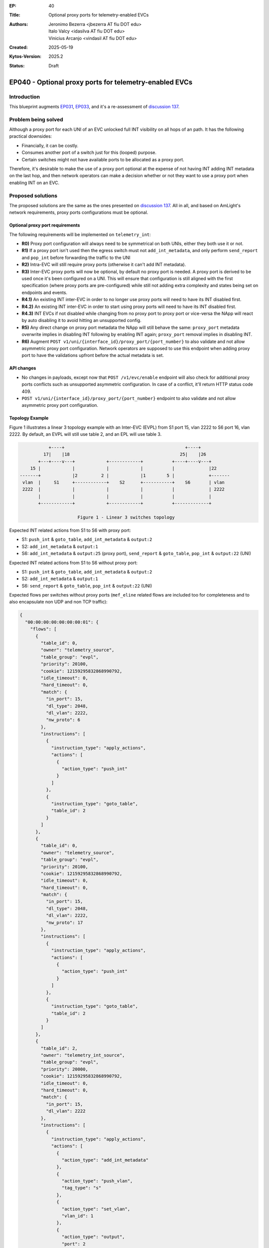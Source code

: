 :EP: 40
:Title: Optional proxy ports for telemetry-enabled EVCs
:Authors:
    - Jeronimo Bezerra <jbezerra AT fiu DOT edu>
    - Italo Valcy <idasilva AT fiu DOT edu>
    - Vinicius Arcanjo <vindasil AT fiu DOT edu>
:Created: 2025-05-19
:Kytos-Version: 2025.2
:Status: Draft

*******************************************************
EP040 - Optional proxy ports for telemetry-enabled EVCs
*******************************************************

Introduction
============

This blueprint augments `EP031 <https://github.com/kytos-ng/kytos/blob/master/docs/blueprints/EP031.rst>`_, `EP033 <https://github.com/kytos-ng/kytos/blob/master/docs/blueprints/EP033.rst>`_, and it's a re-assessment of `discussion 137 <https://github.com/kytos-ng/telemetry_int/discussions/137>`_.

Problem being solved
====================

Although a proxy port for each UNI of an EVC unlocked full INT visibility on all hops of an path. It has the following practical downsides:

- Financially, it can be costly.
- Consumes another port of a switch just for this (looped) purpose.
- Certain switches might not have available ports to be allocated as a proxy port.

Therefore, it's desirable to make the use of a proxy port optional at the expense of not having INT adding INT metadata on the last hop, and then network operators can make a decision whether or not they want to use a proxy port when enabling INT on an EVC.

Proposed solutions
==================

The proposed solutions are the same as the ones presented on `discussion 137 <https://github.com/kytos-ng/telemetry_int/discussions/137>`_. All in all, and based on AmLight's network requirements, proxy ports configurations must be optional.

Optional proxy port requirements
-------------------------------

The following requirements will be implemented on ``telemetry_int``:

- **R0)** Proxy port configuration will always need to be symmetrical on both UNIs, either they both use it or not.
- **R1)** If a proxy port isn't used then the egress switch must not ``add_int_metadata``, and only perform ``send_report`` and ``pop_int`` before forwarding the traffic to the UNI
- **R2)** Intra-EVC will still require proxy ports (otherwise it can't add INT metadata).
- **R3)** Inter-EVC proxy ports will now be optional, by default no proxy port is needed. A proxy port is derived to be used once it's been configured on a UNI. This will ensure that configuration is still aligned with the first specification (where proxy ports are pre-configured) while still not adding extra complexity and states being set on endpoints and events.
- **R4.1)** An existing INT inter-EVC in order to no longer use proxy ports will need to have its INT disabled first.
- **R4.2)** An existing INT inter-EVC in order to start using proxy ports will need to have its INT disabled first.
- **R4.3)** INT EVCs if not disabled while changing from no proxy port to proxy port or vice-versa the NApp will react by auto disabling it to avoid hitting an unsupported config.
- **R5)** Any direct change on proxy port metadata the NApp will still behave the same: ``proxy_port`` metadata overwrite implies in disabling INT following by enabling INT again; ``proxy_port`` removal implies in disabling INT.
- **R6)** Augment ``POST v1/uni/{interface_id}/proxy_port/{port_number}`` to also validate and not allow asymmetric proxy port configuration. Network operators are supposed to use this endpoint when adding proxy port to have the validations upfront before the actual metadata is set.


API changes
-----------

- No changes in payloads, except now that ``POST /v1/evc/enable`` endpoint will also check for additional proxy ports conflicts such as unsupported asymmetric configuration. In case of a conflict, it'll return HTTP status code 409.
- ``POST v1/uni/{interface_id}/proxy_port/{port_number}`` endpoint to also validate and not allow asymmetric proxy port configuration.

Topology Example
----------------

Figure 1 illustrates a linear 3 topology example with an Inter-EVC (EVPL) from S1 port 15, vlan 2222 to S6 port 16, vlan 2222. By default, an EVPL will still use table 2, and an EPL will use table 3.


.. code-block:: none

               +----+                                              +----+
             17|    |18                                          25|    |26
           +---+----v---+            +------------+           +----+----v---+
        15 |            |            |            |           |             |22
    -------+            |2         2 |            |1        5 |             +-------
     vlan  |     S1     +------------+    S2      +-----------+    S6       | vlan
     2222  |            |            |            |           |             | 2222
           |            |            |            |           |             |
           +------------+            +------------+           +-------------+

                          Figure 1 - Linear 3 switches topology


Expected INT related actions from S1 to S6 with proxy port:

- S1: ``push_int`` & ``goto_table``, ``add_int_metadata`` & ``output:2``
- S2: ``add_int_metadata`` & ``output:1``
- S6: ``add_int_metadata`` & ``output:25`` (proxy port), ``send_report`` & ``goto_table``, ``pop_int`` & ``output:22`` (UNI)

Expected INT related actions from S1 to S6 without proxy port:

- S1: ``push_int`` & ``goto_table``, ``add_int_metadata`` & ``output:2``
- S2: ``add_int_metadata`` & ``output:1``
- S6: ``send_report`` & ``goto_table``, ``pop_int`` & ``output:22`` (UNI)

Expected flows per switches without proxy ports (``mef_eline`` related flows are included too for completeness and to also encapsulate non UDP and non TCP traffic):

.. code-block:: json

    {
      "00:00:00:00:00:00:00:01": {
        "flows": [
          {
            "table_id": 0,
            "owner": "telemetry_source",
            "table_group": "evpl",
            "priority": 20100,
            "cookie": 12159295832868990792,
            "idle_timeout": 0,
            "hard_timeout": 0,
            "match": {
              "in_port": 15,
              "dl_type": 2048,
              "dl_vlan": 2222,
              "nw_proto": 6
            },
            "instructions": [
              {
                "instruction_type": "apply_actions",
                "actions": [
                  {
                    "action_type": "push_int"
                  }
                ]
              },
              {
                "instruction_type": "goto_table",
                "table_id": 2
              }
            ]
          },
          {
            "table_id": 0,
            "owner": "telemetry_source",
            "table_group": "evpl",
            "priority": 20100,
            "cookie": 12159295832868990792,
            "idle_timeout": 0,
            "hard_timeout": 0,
            "match": {
              "in_port": 15,
              "dl_type": 2048,
              "dl_vlan": 2222,
              "nw_proto": 17
            },
            "instructions": [
              {
                "instruction_type": "apply_actions",
                "actions": [
                  {
                    "action_type": "push_int"
                  }
                ]
              },
              {
                "instruction_type": "goto_table",
                "table_id": 2
              }
            ]
          },
          {
            "table_id": 2,
            "owner": "telemetry_int_source",
            "table_group": "evpl",
            "priority": 20000,
            "cookie": 12159295832868990792,
            "idle_timeout": 0,
            "hard_timeout": 0,
            "match": {
              "in_port": 15,
              "dl_vlan": 2222
            },
            "instructions": [
              {
                "instruction_type": "apply_actions",
                "actions": [
                  {
                    "action_type": "add_int_metadata"
                  },
                  {
                    "action_type": "push_vlan",
                    "tag_type": "s"
                  },
                  {
                    "action_type": "set_vlan",
                    "vlan_id": 1
                  },
                  {
                    "action_type": "output",
                    "port": 2
                  }
                ]
              }
            ]
          },
          {
            "table_id": 0,
            "owner": "telemetry_int_sink",
            "table_group": "evpl",
            "priority": 20100,
            "cookie": 12159295832868990792,
            "idle_timeout": 0,
            "hard_timeout": 0,
            "match": {
              "in_port": 2,
              "dl_type": 2048,
              "dl_vlan": 1,
              "nw_proto": 17
            },
            "instructions": [
              {
                "instruction_type": "apply_actions",
                "actions": [
                  {
                    "action_type": "send_report"
                  }
                ]
              },
              {
                "instruction_type": "goto_table",
                "table_id": 2
              }
            ]
          },
          {
            "table_id": 0,
            "owner": "telemetry_int_sink",
            "table_group": "evpl",
            "priority": 20100,
            "cookie": 12159295832868990792,
            "idle_timeout": 0,
            "hard_timeout": 0,
            "match": {
              "in_port": 2,
              "dl_type": 2048,
              "dl_vlan": 1,
              "nw_proto": 6
            },
            "instructions": [
              {
                "instruction_type": "apply_actions",
                "actions": [
                  {
                    "action_type": "send_report"
                  }
                ]
              },
              {
                "instruction_type": "goto_table",
                "table_id": 2
              }
            ]
          },
          {
            "table_id": 2,
            "owner": "telemetry_int_sink",
            "table_group": "evpl",
            "priority": 20000,
            "cookie": 12159295832868990792,
            "idle_timeout": 0,
            "hard_timeout": 0,
            "match": {
              "in_port": 2,
              "dl_type": 2048,
              "dl_vlan": 1
            },
            "instructions": [
              {
                "instruction_type": "apply_actions",
                "actions": [
                  {
                    "action_type": "pop_int"
                  },
                  {
                    "action_type": "pop_vlan"
                  },
                  {
                    "action_type": "output",
                    "port": 15
                  }
                ]
              }
            ]
          },
          {
            "table_id": 0,
            "owner": "mef_eline",
            "table_group": "evpl",
            "priority": 20000,
            "cookie": 12303411020944846664,
            "idle_timeout": 0,
            "hard_timeout": 0,
            "match": {
              "in_port": 15,
              "dl_vlan": 2222
            },
            "actions": [
              {
                "action_type": "push_vlan",
                "tag_type": "s"
              },
              {
                "action_type": "set_vlan",
                "vlan_id": 1
              },
              {
                "action_type": "output",
                "port": 2
              }
            ]
          },
          {
            "table_id": 0,
            "owner": "mef_eline",
            "table_group": "evpl",
            "priority": 20000,
            "cookie": 12303411020944846664,
            "idle_timeout": 0,
            "hard_timeout": 0,
            "match": {
              "in_port": 2,
              "dl_vlan": 1
            },
            "actions": [
              {
                "action_type": "pop_vlan"
              },
              {
                "action_type": "output",
                "port": 15
              }
            ]
          }
        ]
      },
      "00:00:00:00:00:00:00:06": {
        "flows": [
          {
            "table_id": 0,
            "owner": "telemetry_int_source",
            "table_group": "evpl",
            "priority": 20100,
            "cookie": 12159295832868990792,
            "idle_timeout": 0,
            "hard_timeout": 0,
            "match": {
              "in_port": 22,
              "dl_type": 2048,
              "dl_vlan": 2222,
              "nw_proto": 6
            },
            "instructions": [
              {
                "instruction_type": "apply_actions",
                "actions": [
                  {
                    "action_type": "push_int"
                  }
                ]
              },
              {
                "instruction_type": "goto_table",
                "table_id": 2
              }
            ]
          },
          {
            "table_id": 0,
            "owner": "telemetry_int_source",
            "table_group": "evpl",
            "priority": 20100,
            "cookie": 12159295832868990792,
            "idle_timeout": 0,
            "hard_timeout": 0,
            "match": {
              "in_port": 22,
              "dl_type": 2048,
              "dl_vlan": 2222,
              "nw_proto": 17
            },
            "instructions": [
              {
                "instruction_type": "apply_actions",
                "actions": [
                  {
                    "action_type": "push_int"
                  }
                ]
              },
              {
                "instruction_type": "goto_table",
                "table_id": 2
              }
            ]
          },
          {
            "table_id": 2,
            "owner": "telemetry_int_source",
            "table_group": "evpl",
            "priority": 20000,
            "cookie": 12159295832868990792,
            "idle_timeout": 0,
            "hard_timeout": 0,
            "match": {
              "in_port": 22,
              "dl_vlan": 2222
            },
            "instructions": [
              {
                "instruction_type": "apply_actions",
                "actions": [
                  {
                    "action_type": "add_int_metadata"
                  },
                  {
                    "action_type": "push_vlan",
                    "tag_type": "s"
                  },
                  {
                    "action_type": "set_vlan",
                    "vlan_id": 1
                  },
                  {
                    "action_type": "output",
                    "port": 5
                  }
                ]
              }
            ]
          },
          {
            "table_id": 0,
            "owner": "telemetry_int_sink",
            "table_group": "evpl",
            "priority": 20100,
            "cookie": 12159295832868990792,
            "idle_timeout": 0,
            "hard_timeout": 0,
            "match": {
              "in_port": 5,
              "dl_type": 2048,
              "dl_vlan": 1,
              "nw_proto": 6
            },
            "instructions": [
              {
                "instruction_type": "apply_actions",
                "actions": [
                  {
                    "action_type": "send_report"
                  }
                ]
              },
              {
                "instruction_type": "goto_table",
                "table_id": 2
              }
            ]
          },
          {
            "table_id": 0,
            "owner": "telemetry_int_sink",
            "table_group": "evpl",
            "priority": 20100,
            "cookie": 12159295832868990792,
            "idle_timeout": 0,
            "hard_timeout": 0,
            "match": {
              "in_port": 5,
              "dl_type": 2048,
              "dl_vlan": 1,
              "nw_proto": 17
            },
            "instructions": [
              {
                "instruction_type": "apply_actions",
                "actions": [
                  {
                    "action_type": "send_report"
                  }
                ]
              },
              {
                "instruction_type": "goto_table",
                "table_id": 2
              }
            ]
          },
          {
            "table_id": 2,
            "owner": "telemetry_int_sink",
            "table_group": "evpl",
            "priority": 20000,
            "cookie": 12159295832868990792,
            "idle_timeout": 0,
            "hard_timeout": 0,
            "match": {
              "in_port": 5,
              "dl_type": 2048,
              "dl_vlan": 1
            },
            "instructions": [
              {
                "instruction_type": "apply_actions",
                "actions": [
                  {
                    "action_type": "pop_int"
                  },
                  {
                    "action_type": "pop_vlan"
                  },
                  {
                    "action_type": "output",
                    "port": 22
                  }
                ]
              }
            ]
          },
          {
            "table_id": 0,
            "owner": "mef_eline",
            "table_group": "evpl",
            "priority": 20000,
            "cookie": 12303411020944846664,
            "idle_timeout": 0,
            "hard_timeout": 0,
            "match": {
              "in_port": 22,
              "dl_vlan": 2222
            },
            "actions": [
              {
                "action_type": "push_vlan",
                "tag_type": "s"
              },
              {
                "action_type": "set_vlan",
                "vlan_id": 1
              },
              {
                "action_type": "output",
                "port": 5
              }
            ]
          },
          {
            "table_id": 0,
            "owner": "mef_eline",
            "table_group": "evpl",
            "priority": 20000,
            "cookie": 12303411020944846664,
            "idle_timeout": 0,
            "hard_timeout": 0,
            "match": {
              "in_port": 5,
              "dl_vlan": 1
            },
            "actions": [
              {
                "action_type": "pop_vlan"
              },
              {
                "action_type": "output",
                "port": 22
              }
            ]
          }
        ]
      },
      "00:00:00:00:00:00:00:02": {
        "flows": [
          {
            "table_id": 0,
            "owner": "telemetry_int_hop",
            "table_group": "evpl",
            "priority": 20100,
            "cookie": 12159295832868990792,
            "idle_timeout": 0,
            "hard_timeout": 0,
            "match": {
              "in_port": 2,
              "dl_type": 2048,
              "dl_vlan": 1,
              "nw_proto": 6
            },
            "instructions": [
              {
                "instruction_type": "apply_actions",
                "actions": [
                  {
                    "action_type": "add_int_metadata"
                  },
                  {
                    "action_type": "set_vlan",
                    "vlan_id": 1
                  },
                  {
                    "action_type": "output",
                    "port": 1
                  }
                ]
              }
            ]
          },
          {
            "table_id": 0,
            "owner": "telemetry_int_hop",
            "table_group": "evpl",
            "priority": 20100,
            "cookie": 12159295832868990792,
            "idle_timeout": 0,
            "hard_timeout": 0,
            "match": {
              "in_port": 2,
              "dl_type": 2048,
              "dl_vlan": 1,
              "nw_proto": 17
            },
            "instructions": [
              {
                "instruction_type": "apply_actions",
                "actions": [
                  {
                    "action_type": "add_int_metadata"
                  },
                  {
                    "action_type": "set_vlan",
                    "vlan_id": 1
                  },
                  {
                    "action_type": "output",
                    "port": 1
                  }
                ]
              }
            ]
          },
          {
            "table_id": 0,
            "owner": "telemetry_int",
            "table_group": "evpl",
            "priority": 20100,
            "cookie": 12159295832868990792,
            "idle_timeout": 0,
            "hard_timeout": 0,
            "match": {
              "in_port": 1,
              "dl_type": 2048,
              "dl_vlan": 1,
              "nw_proto": 6
            },
            "instructions": [
              {
                "instruction_type": "apply_actions",
                "actions": [
                  {
                    "action_type": "add_int_metadata"
                  },
                  {
                    "action_type": "set_vlan",
                    "vlan_id": 1
                  },
                  {
                    "action_type": "output",
                    "port": 2
                  }
                ]
              }
            ]
          },
          {
            "table_id": 0,
            "owner": "telemetry_int",
            "table_group": "evpl",
            "priority": 20100,
            "cookie": 12159295832868990792,
            "idle_timeout": 0,
            "hard_timeout": 0,
            "match": {
              "in_port": 1,
              "dl_type": 2048,
              "dl_vlan": 1,
              "nw_proto": 17
            },
            "instructions": [
              {
                "instruction_type": "apply_actions",
                "actions": [
                  {
                    "action_type": "add_int_metadata"
                  },
                  {
                    "action_type": "set_vlan",
                    "vlan_id": 1
                  },
                  {
                    "action_type": "output",
                    "port": 2
                  }
                ]
              }
            ]
          },
          {
            "table_id": 0,
            "owner": "mef_eline",
            "table_group": "evpl",
            "priority": 20000,
            "cookie": 12303411020944846664,
            "idle_timeout": 0,
            "hard_timeout": 0,
            "match": {
              "in_port": 2,
              "dl_vlan": 1
            },
            "actions": [
              {
                "action_type": "set_vlan",
                "vlan_id": 1
              },
              {
                "action_type": "output",
                "port": 1
              }
            ]
          },
          {
            "table_id": 0,
            "owner": "mef_eline",
            "table_group": "evpl",
            "priority": 20000,
            "cookie": 12303411020944846664,
            "idle_timeout": 0,
            "hard_timeout": 0,
            "match": {
              "in_port": 1,
              "dl_vlan": 1
            },
            "actions": [
              {
                "action_type": "set_vlan",
                "vlan_id": 1
              },
              {
                "action_type": "output",
                "port": 2
              }
            ]
          }
        ]
      }
    }
